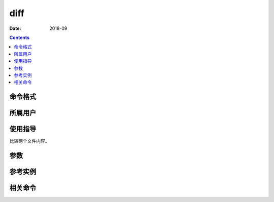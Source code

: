.. _diff-cmd:

======================================================================================================================================================
diff
======================================================================================================================================================



:Date: 2018-09

.. contents::


.. _diff-format:

命令格式
======================================================================================================================================================




.. _diff-user:

所属用户
======================================================================================================================================================




.. _diff-guid:

使用指导
======================================================================================================================================================

比较两个文件内容。


.. _diff-args:

参数
======================================================================================================================================================



.. _diff-instance:

参考实例
======================================================================================================================================================



.. _diff-relevant:

相关命令
======================================================================================================================================================









